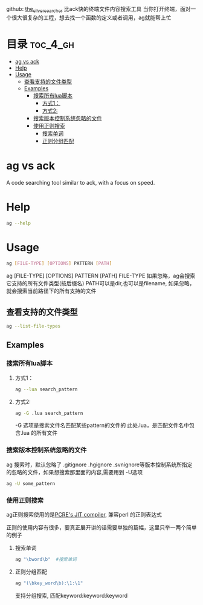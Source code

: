github: [[https://github.com/ggreer/the_silver_searcher][the_silver_searcher]] 
比ack快的终端文件内容搜索工具
当你打开终端，面对一个很大很复杂的工程，想去找一个函数的定义或者调用，ag就能帮上忙
* 目录                                                               :toc_4_gh:
 - [[#ag-vs-ack][ag vs ack]]
 - [[#help][Help]]
 - [[#usage][Usage]]
   - [[#查看支持的文件类型][查看支持的文件类型]]
   - [[#examples][Examples]]
     - [[#搜索所有lua脚本][搜索所有lua脚本]]
       - [[#方式1：][方式1：]]
       - [[#方式2][方式2:]]
     - [[#搜索版本控制系统忽略的文件][搜索版本控制系统忽略的文件]]
     - [[#使用正则搜索][使用正则搜索]]
       - [[#搜索单词][搜索单词]]
       - [[#正则分组匹配][正则分组匹配]]

* ag vs ack
A code searching tool similar to ack, with a focus on speed.
* Help
#+begin_src sh
  ag --help
#+end_src
* Usage
#+begin_src sh
  ag [FILE-TYPE] [OPTIONS] PATTERN [PATH]
#+end_src
ag [FILE-TYPE] [OPTIONS] PATTERN [PATH]
FILE-TYPE 如果忽略，ag会搜索它支持的所有文件类型(按后缀名)
PATH可以是dir,也可以是filename, 如果忽略，就会搜索当前路径下的所有支持的文件

** 查看支持的文件类型
#+begin_src sh
  ag --list-file-types
#+end_src
** Examples
*** 搜索所有lua脚本
**** 方式1：
#+begin_src sh
  ag --lua search_pattern
#+end_src
**** 方式2:
#+begin_src sh
  ag -G .lua search_pattern
#+end_src

-G 选项是搜索文件名匹配某些pattern的文件的
此处.lua，是匹配文件名中包含.lua 的所有文件
*** 搜索版本控制系统忽略的文件
ag 搜索时，默认忽略了 .gitignore .hgignore .svnignore等版本控制系统所指定
的忽略的文件，如果想搜索那里面的内容,需要用到 -U选项
#+begin_src sh
  ag -U some_pattern
#+end_src
*** 使用正则搜索
ag正则搜索使用的是[[http://sljit.sourceforge.net/pcre.html][PCRE's JIT compiler]], 兼容perl 的正则表达式

正则的使用内容有很多，要真正展开讲的话需要单独的篇幅，这里只举一两个简单的例子
**** 搜索单词
#+begin_src sh
  ag "\bword\b"  #搜索单词
#+end_src
**** 正则分组匹配
#+begin_src sh
  ag "(\bkey_word\b):\1:\1" 
#+end_src
支持分组搜索, 匹配keyword:keyword:keyword 
